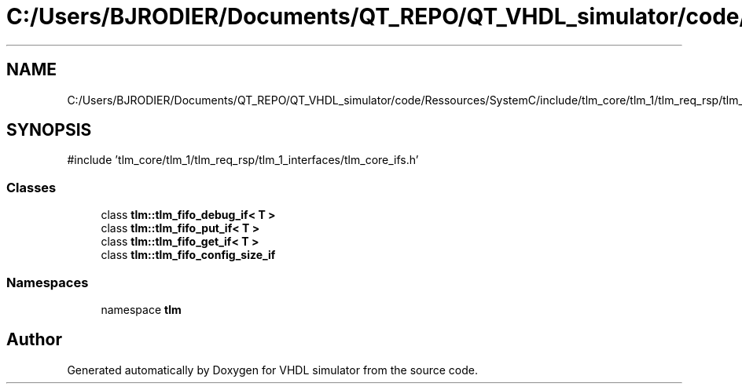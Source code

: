 .TH "C:/Users/BJRODIER/Documents/QT_REPO/QT_VHDL_simulator/code/Ressources/SystemC/include/tlm_core/tlm_1/tlm_req_rsp/tlm_1_interfaces/tlm_fifo_ifs.h" 3 "VHDL simulator" \" -*- nroff -*-
.ad l
.nh
.SH NAME
C:/Users/BJRODIER/Documents/QT_REPO/QT_VHDL_simulator/code/Ressources/SystemC/include/tlm_core/tlm_1/tlm_req_rsp/tlm_1_interfaces/tlm_fifo_ifs.h
.SH SYNOPSIS
.br
.PP
\fR#include 'tlm_core/tlm_1/tlm_req_rsp/tlm_1_interfaces/tlm_core_ifs\&.h'\fP
.br

.SS "Classes"

.in +1c
.ti -1c
.RI "class \fBtlm::tlm_fifo_debug_if< T >\fP"
.br
.ti -1c
.RI "class \fBtlm::tlm_fifo_put_if< T >\fP"
.br
.ti -1c
.RI "class \fBtlm::tlm_fifo_get_if< T >\fP"
.br
.ti -1c
.RI "class \fBtlm::tlm_fifo_config_size_if\fP"
.br
.in -1c
.SS "Namespaces"

.in +1c
.ti -1c
.RI "namespace \fBtlm\fP"
.br
.in -1c
.SH "Author"
.PP 
Generated automatically by Doxygen for VHDL simulator from the source code\&.
